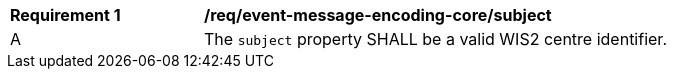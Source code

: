 [[req_event-message-encoding-core-subject]]
[width="90%",cols="2,6a"]
|===
^|*Requirement {counter:req-id}* |*/req/event-message-encoding-core/subject*
^|A |The `+subject+` property SHALL be a valid WIS2 centre identifier.
|===
